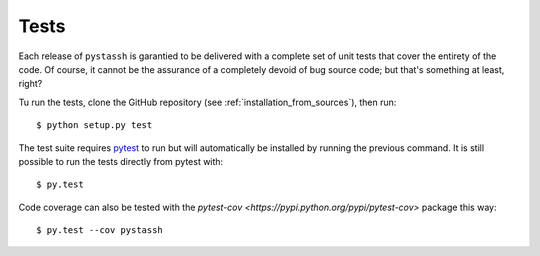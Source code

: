 =====
Tests
=====

Each release of ``pystassh`` is garantied to be delivered with a complete set of unit tests
that cover the entirety of the code. Of course, it cannot be the assurance of a completely
devoid of bug source code; but that's something at least, right?

Tu run the tests, clone the GitHub repository (see :ref:`installation_from_sources`), then run::

    $ python setup.py test

The test suite requires `pytest <http://pytest.org/latest/getting-started.html>`_ to run but will automatically
be installed by running the previous command.
It is still possible to run the tests directly from pytest with::

    $ py.test

Code coverage can also be tested with the `pytest-cov <https://pypi.python.org/pypi/pytest-cov>` package this way::

    $ py.test --cov pystassh
